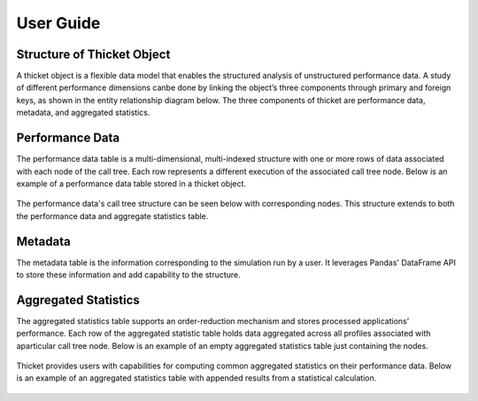***************
User Guide
***************

Structure of Thicket Object
=======================
A thicket object is a flexible data model that enables the structured analysis of unstructured performance data. 
A study of different performance dimensions canbe done by linking the object’s three components through primary 
and foreign keys, as shown in the entity relationship diagram below. The three components of thicket are performance 
data, metadata, and aggregated statistics.


.. figure:: ../../_static/_images/Table-Tree-Revised-gradien.png
  :width: 600

Performance Data
=======================
The performance data table is a multi-dimensional, multi-indexed structure with one or more rows of data associated 
with each node of the call tree. Each row represents a different execution of the associated call tree node. Below is an 
example of a performance data table stored in a thicket object. 

.. figure:: ../../_static/_images/ensembleframe.png
  :width: 600

The performance data's call tree structure can be seen below with corresponding nodes. This structure extends to both the 
performance data and aggregate statistics table.

.. figure:: ../../_static/_images/ql-original.png
  :width: 600


Metadata
=======================

The metadata table is the information corresponding to the simulation run by a user. It leverages Pandas' DataFrame API
to store these information and add capability to the structure. 

.. figure:: ../../_static/_images/metadataframe.png
  :width: 600

Aggregated Statistics
=======================

The aggregated statistics table supports an order-reduction mechanism and stores processed applications’ performance. 
Each row of the aggregated statistic table holds data aggregated across all profiles associated with aparticular call tree node. 
Below is an example of an empty aggregated statistics table just containing the nodes.

.. figure:: ../../_static/_images/empty_statsdf.png
  :width: 600

Thicket provides users with capabilities for computing common aggregated statistics on their performance data. Below is an example 
of an aggregated statistics table with appended results from a statistical calculation.

.. figure:: ../../_static/_images/appended_statsdf.png
  :width: 600
